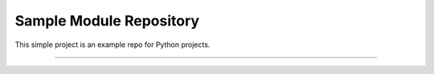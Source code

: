 Sample Module Repository
========================

This simple project is an example repo for Python projects.

---------------
